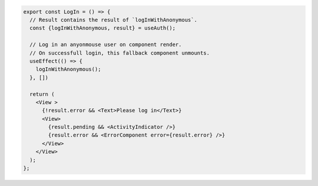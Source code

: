 .. code-block:: typescript

   export const LogIn = () => {
     // Result contains the result of `logInWithAnonymous`.
     const {logInWithAnonymous, result} = useAuth();

     // Log in an anyonmouse user on component render.
     // On successfull login, this fallback component unmounts.
     useEffect(() => {
       logInWithAnonymous();
     }, [])

     return (
       <View >
         {!result.error && <Text>Please log in</Text>}
         <View>
           {result.pending && <ActivityIndicator />}
           {result.error && <ErrorComponent error={result.error} />}
         </View>
       </View>
     );
   };
